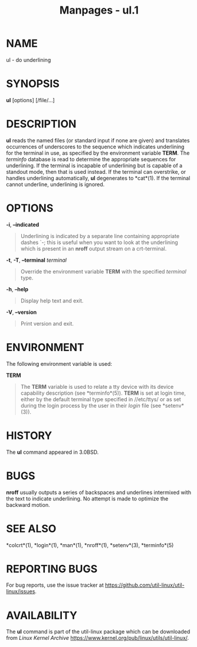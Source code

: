 #+TITLE: Manpages - ul.1
* NAME
ul - do underlining

* SYNOPSIS
*ul* [options] [/file/...]

* DESCRIPTION
*ul* reads the named files (or standard input if none are given) and
translates occurrences of underscores to the sequence which indicates
underlining for the terminal in use, as specified by the environment
variable *TERM*. The /terminfo/ database is read to determine the
appropriate sequences for underlining. If the terminal is incapable of
underlining but is capable of a standout mode, then that is used
instead. If the terminal can overstrike, or handles underlining
automatically, *ul* degenerates to *cat*(1). If the terminal cannot
underline, underlining is ignored.

* OPTIONS
*-i*, *--indicated*

#+begin_quote
Underlining is indicated by a separate line containing appropriate
dashes `-; this is useful when you want to look at the underlining which
is present in an *nroff* output stream on a crt-terminal.

#+end_quote

*-t*, *-T*, *--terminal* /terminal/

#+begin_quote
Override the environment variable *TERM* with the specified /terminal/
type.

#+end_quote

*-h*, *--help*

#+begin_quote
Display help text and exit.

#+end_quote

*-V*, *--version*

#+begin_quote
Print version and exit.

#+end_quote

* ENVIRONMENT
The following environment variable is used:

*TERM*

#+begin_quote
The *TERM* variable is used to relate a tty device with its device
capability description (see *terminfo*(5)). *TERM* is set at login time,
either by the default terminal type specified in //etc/ttys/ or as set
during the login process by the user in their /login/ file (see
*setenv*(3)).

#+end_quote

* HISTORY
The *ul* command appeared in 3.0BSD.

* BUGS
*nroff* usually outputs a series of backspaces and underlines intermixed
with the text to indicate underlining. No attempt is made to optimize
the backward motion.

* SEE ALSO
*colcrt*(1), *login*(1), *man*(1), *nroff*(1), *setenv*(3),
*terminfo*(5)

* REPORTING BUGS
For bug reports, use the issue tracker at
<https://github.com/util-linux/util-linux/issues>.

* AVAILABILITY
The *ul* command is part of the util-linux package which can be
downloaded from /Linux Kernel Archive/
<https://www.kernel.org/pub/linux/utils/util-linux/>.
